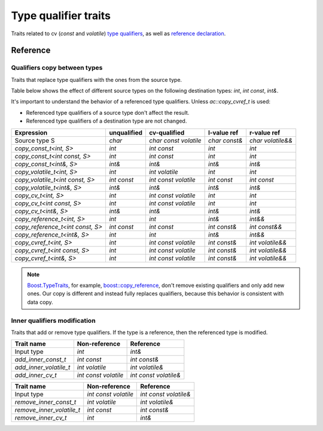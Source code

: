********************************
Type qualifier traits
********************************

Traits related to cv (`const` and `volatile`)
`type qualifiers <https://en.cppreference.com/w/cpp/language/cv.html>`_,
as well as `reference declaration <https://en.cppreference.com/w/cpp/language/reference.html>`_.

Reference
=========

Qualifiers copy between types
-----------------------------

Traits that replace type qualifiers with the ones from the source type.

Table below shows the effect of different source types
on the following destination types: `int`, `int const`, `int&`.

It's important to understand the behavior of a referenced type qualifiers.
Unless `ac::copy_cvref_t` is used:

- Referenced type qualifiers of a source type don't affect the result.
- Referenced type qualifiers of a destination type are not changed.

================================ =========== ===================== ============= =================
Expression                       unqualified cv-qualified          l-value ref   r-value ref      
================================ =========== ===================== ============= =================
Source type S                    `char`      `char const volatile` `char const&` `char volatile&&`
`copy_const_t<int, S>`           `int`       `int const`           `int`         `int`            
`copy_const_t<int const, S>`     `int`       `int const`           `int`         `int`            
`copy_const_t<int&, S>`          `int&`      `int&`                `int&`        `int&`           
`copy_volatile_t<int, S>`        `int`       `int volatile`        `int`         `int`            
`copy_volatile_t<int const, S>`  `int const` `int const volatile`  `int const`   `int const`      
`copy_volatile_t<int&, S>`       `int&`      `int&`                `int&`        `int&`           
`copy_cv_t<int, S>`              `int`       `int const volatile`  `int`         `int`            
`copy_cv_t<int const, S>`        `int`       `int const volatile`  `int`         `int`            
`copy_cv_t<int&, S>`             `int&`      `int&`                `int&`        `int&`           
`copy_reference_t<int, S>`       `int`       `int`                 `int&`        `int&&`          
`copy_reference_t<int const, S>` `int const` `int const`           `int const&`  `int const&&`    
`copy_reference_t<int&, S>`      `int`       `int`                 `int&`        `int&&`          
`copy_cvref_t<int, S>`           `int`       `int const volatile`  `int const&`  `int volatile&&` 
`copy_cvref_t<int const, S>`     `int`       `int const volatile`  `int const&`  `int volatile&&` 
`copy_cvref_t<int&, S>`          `int`       `int const volatile`  `int const&`  `int volatile&&` 
================================ =========== ===================== ============= =================

.. note::

  `Boost.TypeTraits <https://www.boost.org/doc/libs/latest/libs/type_traits/doc/html/index.html>`_,
  for example,
  `boost::copy_reference <https://www.boost.org/doc/libs/latest/libs/type_traits/doc/html/boost_typetraits/reference/copy_reference.html>`_,
  don't remove existing qualifiers and only add new ones.
  Our copy is different and instead fully replaces qualifiers,
  because this behavior is consistent with data copy.

.. ac-include:: actl/meta/qualifiers/copy.hpp
.. doxygentypedef:: copy_const_t
.. doxygentypedef:: copy_volatile_t
.. doxygentypedef:: copy_cv_t
.. doxygentypedef:: copy_reference_t
.. doxygentypedef:: copy_cvref_t

Inner qualifiers modification
-----------------------------

Traits that add or remove type qualifiers.
If the type is a reference, then the referenced type is modified.

====================== ==================== =====================
Trait name             Non-reference        Reference            
====================== ==================== =====================
Input type             `int`                `int&`               
`add_inner_const_t`    `int const`          `int const&`         
`add_inner_volatile_t` `int volatile`       `int volatile&`      
`add_inner_cv_t`       `int const volatile` `int const volatile&`
====================== ==================== =====================

========================= ==================== =====================
Trait name                Non-reference        Reference            
========================= ==================== =====================
Input type                `int const volatile` `int const volatile&`
`remove_inner_const_t`    `int volatile`       `int volatile&`      
`remove_inner_volatile_t` `int const`          `int const&`         
`remove_inner_cv_t`       `int`                `int&`               
========================= ==================== =====================

.. ac-include:: actl/meta/qualifiers/inner.hpp
.. doxygentypedef:: add_inner_const_t
.. doxygentypedef:: remove_inner_const_t
.. doxygentypedef:: add_inner_volatile_t
.. doxygentypedef:: remove_inner_volatile_t
.. doxygentypedef:: add_inner_cv_t
.. doxygentypedef:: remove_inner_cv_t

.. ac-tests:: tests/meta/qualifiers/inner.cpp

